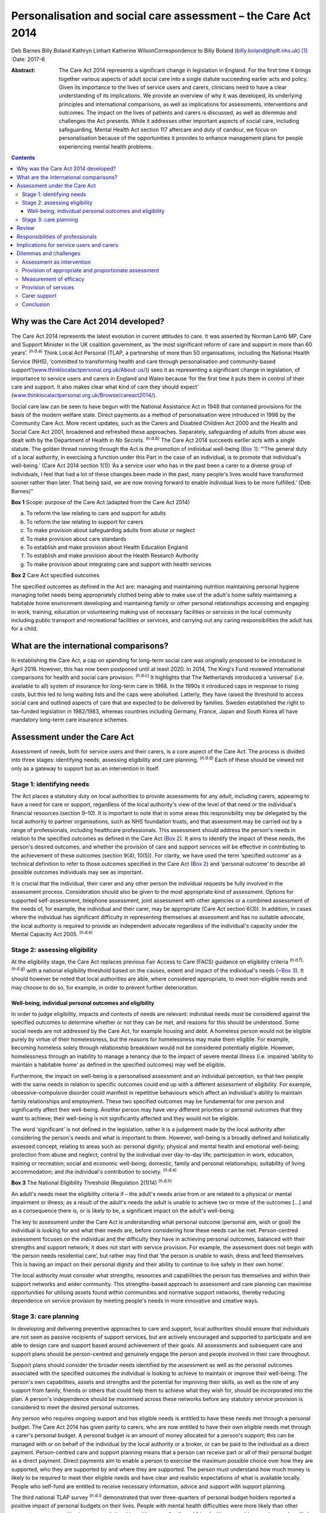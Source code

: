 ==============================================================
Personalisation and social care assessment – the Care Act 2014
==============================================================

Deb Barnes
Billy Boland
Kathryn Linhart
Katherine WilsonCorrespondence to Billy Boland
(billy.boland@hpft.nhs.uk)  [1]_
:Date: 2017-6

:Abstract:
   The Care Act 2014 represents a significant change in legislation in
   England. For the first time it brings together various aspects of
   adult social care into a single statute succeeding earlier acts and
   policy. Given its importance to the lives of service users and
   carers, clinicians need to have a clear understanding of its
   implications. We provide an overview of why it was developed, its
   underlying principles and international comparisons, as well as
   implications for assessments, interventions and outcomes. The impact
   on the lives of patients and carers is discussed, as well as dilemmas
   and challenges the Act presents. While it addresses other important
   aspects of social care, including safeguarding, Mental Health Act
   section 117 aftercare and duty of candour, we focus on
   personalisation because of the opportunities it provides to enhance
   management plans for people experiencing mental health problems.


.. contents::
   :depth: 3
..

.. _S1:

Why was the Care Act 2014 developed?
====================================

The Care Act 2014 represents the latest evolution in current attitudes
to care. It was asserted by Norman Lamb MP, Care and Support Minister in
the UK coalition government, as ‘the most significant reform of care and
support in more than 60 years’. :sup:`(n.d.a)` Think Local Act Personal
(TLAP, a partnership of more than 50 organisations, including the
National Health Service (NHS), ‘committed to transforming health and
care through personalisation and community-based
support’(`www.thinklocalactpersonal.org.uk/About-us/ <www.thinklocalactpersonal.org.uk/About-us/>`__))
sees it as representing a significant change in legislation, of
importance to service users and carers in England and Wales because ‘for
the first time it puts them in control of their care and support. It
also makes clear what kind of care they should expect’
(`www.thinklocalactpersonal.org.uk/Browse/careact2014/ <www.thinklocalactpersonal.org.uk/Browse/careact2014/>`__).

Social care law can be seen to have begun with the National Assistance
Act in 1948 that contained provisions for the basis of the modern
welfare state. Direct payments as a method of personalisation were
introduced in 1996 by the Community Care Act. More recent updates, such
as the Carers and Disabled Children Act 2000 and the Health and Social
Care Act 2001, broadened and refreshed these approaches. Separately,
safeguarding of adults from abuse was dealt with by the Department of
Health in *No Secrets*. :sup:`(n.d.b)` The Care Act 2014 succeeds
earlier acts with a single statute. The golden thread running through
the Act is the promotion of individual well-being (`Box 1 <#box1>`__):
“‘The general duty of a local authority, in exercising a function under
this Part in the case of an individual, is to promote that individual's
well-being.’ (Care Act 2014 section 1(1)) ‘As a service user who has in
the past been a carer to a diverse group of individuals, I feel that had
a lot of these changes been made in the past, many people's lives would
have transformed sooner rather than later. That being said, we are now
moving forward to enable individual lives to be more fulfilled.’ (Deb
Barnes)”

**Box 1** Scope: purpose of the Care Act (adapted from the Care Act
2014)

a. To reform the law relating to care and support for adults

b. To reform the law relating to support for carers

c. To make provision about safeguarding adults from abuse or neglect

d. To make provision about care standards

e. To establish and make provision about Health Education England

f. To establish and make provision about the Health Research Authority

g. To make provision about integrating care and support with health
   services

**Box 2** Care Act specified outcomes

The specified outcomes as defined in the Act are: managing and
maintaining nutrition maintaining personal hygiene managing toilet needs
being appropriately clothed being able to make use of the adult's home
safely maintaining a habitable home environment developing and
maintaining family or other personal relationships accessing and
engaging in work, training, education or volunteering making use of
necessary facilities or services in the local community including public
transport and recreational facilities or services, and carrying out any
caring responsibilities the adult has for a child.

.. _S2:

What are the international comparisons?
=======================================

In establishing the Care Act, a cap on spending for long-term social
care was originally proposed to be introduced in April 2016. However,
this has now been postponed until at least 2020. In 2014, The King's
Fund reviewed international comparisons for health and social care
provision. :sup:`(n.d.c)` It highlights that The Netherlands introduced
a ‘universal’ (i.e. available to all) system of insurance for long-term
care in 1968. In the 1990s it introduced caps in response to rising
costs, but this led to long waiting lists and the caps were abolished.
Latterly, they have raised the threshold to access social care and
outlined aspects of care that are expected to be delivered by families.
Sweden established the right to tax-funded legislation in 1982/1983,
whereas countries including Germany, France, Japan and South Korea all
have mandatory long-term care insurance schemes.

.. _S3:

Assessment under the Care Act
=============================

Assessment of needs, both for service users and their carers, is a core
aspect of the Care Act. The process is divided into three stages:
identifying needs, assessing eligibility and care planning.
:sup:`(n.d.d)` Each of these should be viewed not only as a gateway to
support but as an intervention in itself.

.. _S4:

Stage 1: identifying needs
--------------------------

The Act places a statutory duty on local authorities to provide
assessments for any adult, including carers, appearing to have a need
for care or support, regardless of the local authority's view of the
level of that need or the individual's financial resources (section
9–10). It is important to note that in some areas this responsibility
may be delegated by the local authority to partner organisations, such
as NHS foundation trusts, and that assessment may be carried out by a
range of professionals, including healthcare professionals. This
assessment should address the person's needs in relation to the
specified outcomes as defined in the Care Act (`Box 2 <#box2>`__). It
aims to identify the impact of these needs, the person's desired
outcomes, and whether the provision of care and support services will be
effective in contributing to the achievement of these outcomes (section
9(4), 10(5)). For clarity, we have used the term ‘specified outcome’ as
a technical definition to refer to those outcomes specified in the Care
Act (`Box 2 <#box2>`__) and ‘personal outcome’ to describe all possible
outcomes individuals may see as important.

It is crucial that the individual, their carer and any other person the
individual requests be fully involved in the assessment process.
Consideration should also be given to the most appropriate kind of
assessment. Options for supported self-assessment, telephone assessment,
joint assessment with other agencies or a combined assessment of the
needs of, for example, the individual and their carer, may be
appropriate (Care Act section 6(3)). In addition, in cases where the
individual has significant difficulty in representing themselves at
assessment and has no suitable advocate, the local authority is required
to provide an independent advocate regardless of the individual's
capacity under the Mental Capacity Act 2005. :sup:`(n.d.e)`

.. _S5:

Stage 2: assessing eligibility
------------------------------

At the eligibility stage, the Care Act replaces previous Fair Access to
Care (FACS) guidance on eligibility criteria :sup:`(n.d.f), (n.d.g)`
with a national eligibility threshold based on the causes, extent and
impact of the individual's needs (~\ `Box 3 <#box3>`__). It should
however be noted that local authorities are able, where considered
appropriate, to meet non-eligible needs and may choose to do so, for
example, in order to prevent further deterioration.

.. _S6:

Well-being, individual personal outcomes and eligibility
~~~~~~~~~~~~~~~~~~~~~~~~~~~~~~~~~~~~~~~~~~~~~~~~~~~~~~~~

In order to judge eligibility, impacts and contexts of needs are
relevant: individual needs must be considered against the specified
outcomes to determine whether or not they can be met, and reasons for
this should be understood. Some social needs are not addressed by the
Care Act, for example housing and debt. A homeless person would not be
eligible purely by virtue of their homelessness, but the reasons for
homelessness may make them eligible. For example, becoming homeless
solely through relationship breakdown would not be considered
potentially eligible. However, homelessness through an inability to
manage a tenancy due to the impact of severe mental illness (i.e.
impaired ‘ability to maintain a habitable home’ as defined in the
specified outcomes) may well be eligible.

Furthermore, the impact on well-being is a personalised assessment and
an individual perception, so that two people with the same needs in
relation to specific outcomes could end up with a different assessment
of eligibility. For example, obsessive-compulsive disorder could
manifest in repetitive behaviours which affect an individual's ability
to maintain family relationships and employment. These two specified
outcomes may be fundamental for one person and significantly affect
their well-being. Another person may have very different priorities or
personal outcomes that they want to achieve; their well-being is not
significantly affected and they would not be eligible.

The word ‘significant’ is not defined in the legislation, rather it is a
judgement made by the local authority after considering the person's
needs and what is important to them. However, well-being is a broadly
defined and holistically assessed concept, relating to areas such as:
personal dignity; physical and mental health and emotional well-being;
protection from abuse and neglect; control by the individual over
day-to-day life; participation in work, education, training or
recreation; social and economic well-being; domestic, family and
personal relationships; suitability of living accommodation; and the
individual's contribution to society. :sup:`(n.d.e)`

**Box 3** The National Eligibility Threshold (Regulation 2(1)14)
:sup:`(n.d.h)`

An adult's needs meet the eligibility criteria if – the adult's needs
arise from or are related to a physical or mental impairment or illness;
as a result of the adult's needs the adult is unable to achieve two or
more of the outcomes […] and as a consequence there is, or is likely to
be, a significant impact on the adult's well-being.

The key to assessment under the Care Act is understanding what personal
outcome (personal aim, wish or goal) the individual is looking for and
what their needs are, before considering how these needs can be met.
Person-centred assessment focuses on the individual and the difficulty
they have in achieving personal outcomes, balanced with their strengths
and support network; it does not start with service provision. For
example, the assessment does not begin with ‘the person needs
residential care’, but rather may find that ‘the person is unable to
wash, dress and feed themselves. This is having an impact on their
personal dignity and their ability to continue to live safely in their
own home’.

The local authority must consider what strengths, resources and
capabilities the person has themselves and within their support networks
and wider community. This strengths-based approach to assessment and
care planning can maximise opportunities for utilising assets found
within communities and normative support networks, thereby reducing
dependence on service provision by meeting people's needs in more
innovative and creative ways.

.. _S7:

Stage 3: care planning
----------------------

In developing and delivering preventive approaches to care and support,
local authorities should ensure that individuals are not seen as passive
recipients of support services, but are actively encouraged and
supported to participate and are able to design care and support based
around achievement of their goals. All assessments and subsequent care
and support plans should be person-centred and genuinely engage the
person and people involved in their care throughout.

Support plans should consider the broader needs identified by the
assessment as well as the personal outcomes associated with the
specified outcomes the individual is looking to achieve to maintain or
improve their well-being. The person's own capabilities, assets and
strengths and the potential for improving their skills, as well as the
role of any support from family, friends or others that could help them
to achieve what they wish for, should be incorporated into the plan. A
person's independence should be maximised across these networks before
any statutory service provision is considered to meet the desired
personal outcomes.

Any person who requires ongoing support and has eligible needs is
entitled to have these needs met through a personal budget. The Care Act
2014 has given parity to carers, who are now entitled to have their own
eligible needs met through a carer's personal budget. A personal budget
is an amount of money allocated for a person's support; this can be
managed with or on behalf of the individual by the local authority or a
broker, or can be paid to the individual as a direct payment.
Person-centred care and support planning means that a person can receive
part or all of their personal budget as a direct payment. Direct
payments aim to enable a person to exercise the maximum possible choice
over how they are supported, who they are supported by and where they
are supported. The person must understand how much money is likely to be
required to meet their eligible needs and have clear and realistic
expectations of what is available locally. People who self-fund are
entitled to receive necessary information, advice and support with
support planning.

The third national TLAP survey :sup:`(n.d.i)` demonstrated that over
three-quarters of personal budget holders reported a positive impact of
personal budgets on their lives. People with mental health difficulties
were more likely than other groups to report a positive impact on
relationships with carers, family and friends. However, older people
were less likely than other cohorts to report a positive impact on
mental health.

.. _S8:

Review
======

Plans may be revised as a scheduled review or in response to changing
needs or circumstances. The review should be a positive opportunity to
consider whether the plan is enabling the person to meet their needs and
achieve their desired personal outcomes. At this point it can be
considered whether the support provided is working (be this through a
carer, the community, through a direct payment or a commissioned service
through a personal budget), whether new personal outcomes need to be
defined, or whether any changes need to be made to care and support to
achieve improvement.

.. _S9:

Responsibilities of professionals
=================================

The Care Act places a responsibility on the local authority to inform
the individual of their eligibility determination and produce a written
record of whether any of their needs meet the eligibility criteria, and
the reasons for this decision. Where an individual does not have
eligible needs, the local authority must also provide information on
what support may be available in the wider community, or what preventive
measures might be taken to prevent or delay the condition progressing.
This will require professionals responsible for eligibility
decision-making to clearly evidence the reasons for their decisions and
present these in an accessible format for the person concerned.

.. _S10:

Implications for service users and carers
=========================================

The Care Act 2014 has changed the ability that a service user or carer
has to influence assessment of their own needs and eligibility. Whereas
the FACS criteria :sup:`(n.d.g)` considered the needs of the individual,
they did not consider their whole well-being and how this fits into
their everyday lives, meaning that some service users may not have
completely fitted into the specified categories. The criteria that the
Care Act 2014 looks at focus on the individual in context, so that the
impact on their well-being cannot now be overlooked or misjudged.

This holistic approach is mirrored by the TLAP ‘I’ statements, which
make their markers for change much simpler to understand across a
diverse range of individuals (`Box 4 <#box4>`__). These statements
complement the Care Act in allowing the individual service user to take
control of everything that supports their specific needs and
requirements. ‘I’ statements are presented in the form of first-person
statements, for instance, ‘I have the information and support I need in
order to remain as independent as possible’.

   ‘A service user or carer can automatically feel comfortable in all
   the statements as they are very clear and acknowledging. They allow
   you to take control of everything that supports your needs and
   requirements. The implications are quite dramatic; you feel
   worthwhile and not a burden to anyone and it allows you to take
   greater control of your own personal needs.’ (Deb Barnes)

**Box 4** Think Local, Act Personal ‘I’ statements :sup:`(n.d.j)`

-  Information and advice: having the information I need, when I need it

-  active and supportive communities: keeping friends, family and place

-  flexible integrated care and support: my support my own way

-  workforce: my support staff

-  risk enablement: feeling in control and safe

-  personal budgets and self-funding: my money.

.. _S11:

Dilemmas and challenges
=======================

The Care Act 2014 has introduced some major statutory changes to the way
social care is delivered nationally, and as such presents a number of
dilemmas and challenges to service users, carers and service providers.

.. _S12:

Assessment as intervention
--------------------------

Assessment under the Care Act should be an intervention in itself rather
than merely a process by which individuals are granted or denied access
to funded services. This presents challenges both for local authorities
as a whole and for individual professionals in a number of areas,
including the necessary provision of reliable and up-to-date information
about local services, and management of the time and resources required
to ensure that assessments can be completed in a full and holistic
manner.

.. _S13:

Provision of appropriate and proportionate assessment
-----------------------------------------------------

Assessment under the Care Act 2014 requires local authorities to become
more flexible in administering assessments and to develop assessment
processes which allow for this both internally and in collaboration with
other organisations.

.. _S14:

Measurement of efficacy
-----------------------

Whereas the Care Act 2014 defines specified outcomes for service users
and carers, the way in which these are met will be highly specific to
each individual service user and may create challenges in the ways local
authorities monitor and measure the efficacy of service delivery.

.. _S15:

Provision of services
---------------------

Local authorities are expected under the Care Act to promote and shape
the local market so as to achieve diverse provision of care and support
in their area. This carries with it budgetary implications with regards
to commissioning, funding and fee-setting, which must be considered not
only in terms of local authority budgets but also in relation to
providers' sustainability. :sup:`(n.d.k)`

.. _S16:

Carer support
-------------

The Care Act broadens previous definitions of the carer role and
requires assessment of support needs for anyone who feels that they
fulfil this role. :sup:`(n.d.f)` The challenge for local authorities is
to provide sufficient information to all potential carers on their
rights to assessment and possible financial support, while managing the
potentially increased demand for these assessments and provisions.

.. _S17:

Conclusion
----------

Time will tell whether the aspirations of the Care Act are achieved. The
emphasis is clear that care should be holistic and empowering; promotion
of well-being is at its core. It is hoped that it will develop services
that are inclusive, work in a person-centred way, and achieve specific
outcomes. The introduction of the Care Act makes this way of working a
statutory duty that public services will be measured by. It will be
through individual lives and stories that success will be realised.

.. container:: references csl-bib-body hanging-indent
   :name: refs

   .. container:: csl-entry
      :name: ref-R1

      n.d.a.

   .. container:: csl-entry
      :name: ref-R2

      n.d.b.

   .. container:: csl-entry
      :name: ref-R3

      n.d.c.

   .. container:: csl-entry
      :name: ref-R4

      n.d.d.

   .. container:: csl-entry
      :name: ref-R5

      n.d.e.

   .. container:: csl-entry
      :name: ref-R6

      n.d.f.

   .. container:: csl-entry
      :name: ref-R7

      n.d.g.

   .. container:: csl-entry
      :name: ref-R8

      n.d.i.

   .. container:: csl-entry
      :name: ref-R9

      n.d.j.

   .. container:: csl-entry
      :name: ref-R10

      n.d.k.

   .. container:: csl-entry
      :name: ref-R11

      n.d.h.

.. [1]
   **Deb Barnes**, Expert by Experience, **Billy Boland**, Consultant
   Psychiatrist, **Kathryn Linhart**, Consultant Social Worker, and
   **Katherine Wilson**, Consultant Social Worker, all at Hertfordshire
   Partnership University NHS Foundation Trust.
